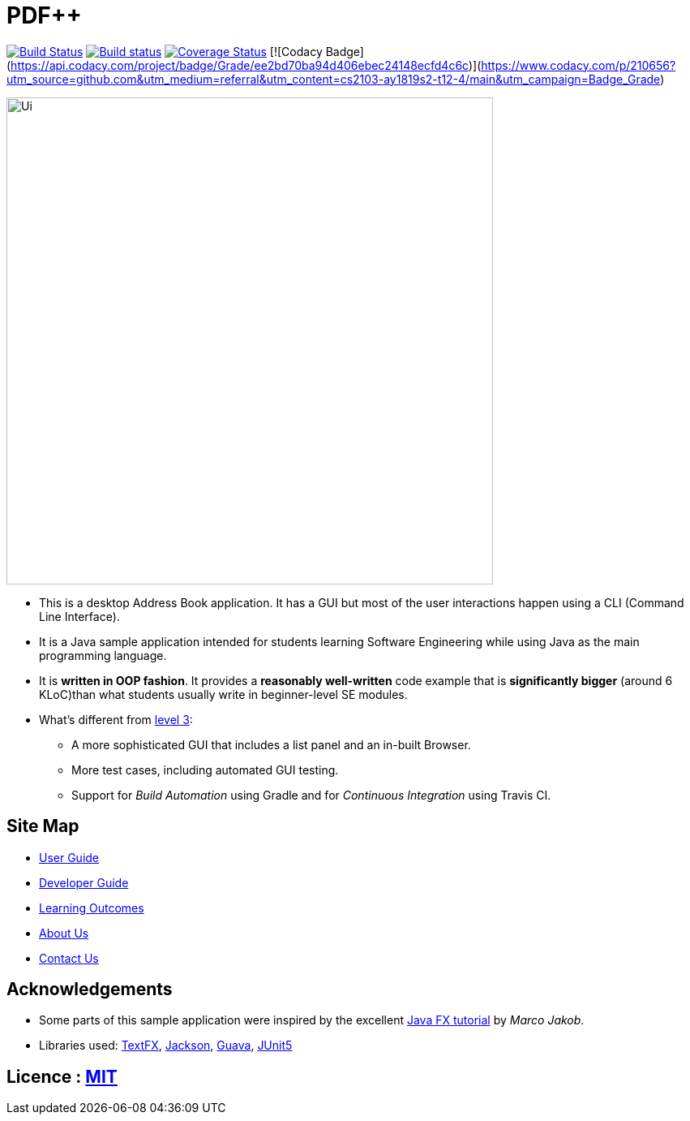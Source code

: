 = PDF++
ifdef::env-github,env-browser[:relfileprefix: docs/]

https://travis-ci.org/cs2103-ay1819s2-t12-4/main[image:https://travis-ci.org/cs2103-ay1819s2-t12-4/main.svg?branch=master[Build Status]]
https://ci.appveyor.com/project/WeiTangLau/main[image:https://ci.appveyor.com/api/projects/status/3boko2x2vr5cc3w2?svg=true[Build status]]
https://coveralls.io/github/cs2103-ay1819s2-t12-4/main?branch=master[image:https://coveralls.io/repos/github/cs2103-ay1819s2-t12-4/main/badge.svg?branch=master[Coverage Status]]
[![Codacy Badge](https://api.codacy.com/project/badge/Grade/ee2bd70ba94d406ebec24148ecfd4c6c)](https://www.codacy.com/p/210656?utm_source=github.com&amp;utm_medium=referral&amp;utm_content=cs2103-ay1819s2-t12-4/main&amp;utm_campaign=Badge_Grade)

ifdef::env-github[]
image::docs/images/Ui.png[width="600"]
endif::[]

ifndef::env-github[]
image::images/Ui.png[width="600"]
endif::[]

* This is a desktop Address Book application. It has a GUI but most of the user interactions happen using a CLI (Command Line Interface).
* It is a Java sample application intended for students learning Software Engineering while using Java as the main programming language.
* It is *written in OOP fashion*. It provides a *reasonably well-written* code example that is *significantly bigger* (around 6 KLoC)than what students usually write in beginner-level SE modules.
* What's different from https://github.com/se-edu/addressbook-level3[level 3]:
** A more sophisticated GUI that includes a list  panel and an in-built Browser.
** More test cases, including automated GUI testing.
** Support for _Build Automation_ using Gradle and for _Continuous Integration_ using Travis CI.

== Site Map

* <<UserGuide#, User Guide>>
* <<DeveloperGuide#, Developer Guide>>
* <<LearningOutcomes#, Learning Outcomes>>
* <<AboutUs#, About Us>>
* <<ContactUs#, Contact Us>>

== Acknowledgements

* Some parts of this sample application were inspired by the excellent http://code.makery.ch/library/javafx-8-tutorial/[Java FX tutorial] by
_Marco Jakob_.
* Libraries used: https://github.com/TestFX/TestFX[TextFX], https://github.com/FasterXML/jackson[Jackson], https://github.com/google/guava[Guava], https://github.com/junit-team/junit5[JUnit5]

== Licence : link:LICENSE[MIT]
